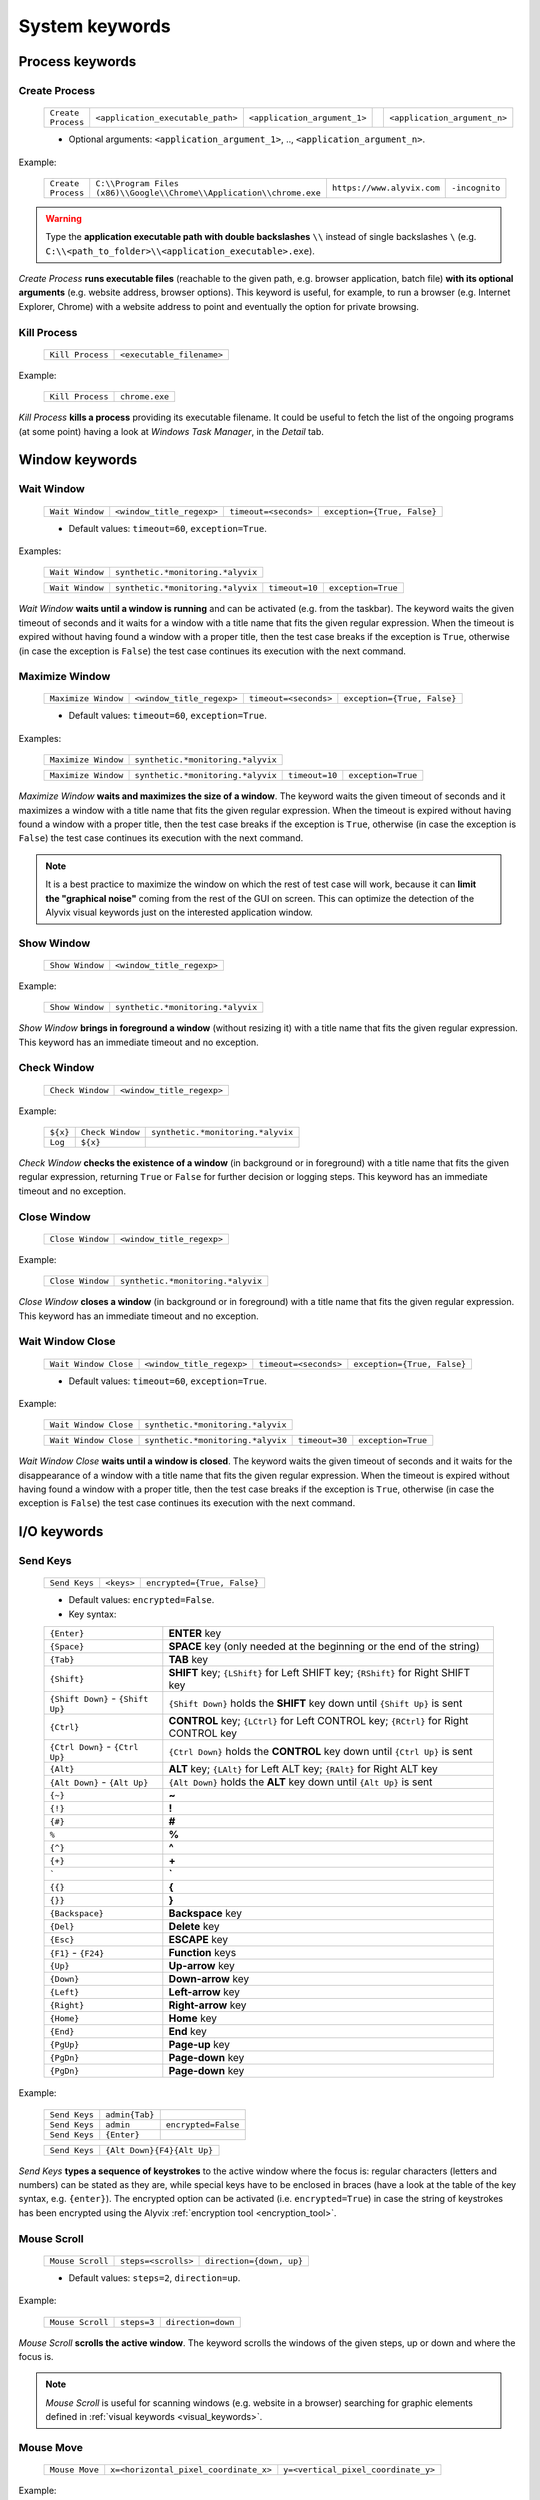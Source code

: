 .. _system_keywords:

***************
System keywords
***************


.. _system_keywords-process_keywords:

Process keywords
================


.. _system_keywords-debug_keywords-create_process:

Create Process
--------------

    +--------------------+-----------------------------------+------------------------------+----+------------------------------+
    | ``Create Process`` | ``<application_executable_path>`` | ``<application_argument_1>`` | .. | ``<application_argument_n>`` |
    +--------------------+-----------------------------------+------------------------------+----+------------------------------+

    * Optional arguments: ``<application_argument_1>``, .., ``<application_argument_n>``.

Example:

    +--------------------+----------------------------------------------------------------------+----------------------------+----------------+
    | ``Create Process`` | ``C:\\Program Files (x86)\\Google\\Chrome\\Application\\chrome.exe`` | ``https://www.alyvix.com`` | ``-incognito`` |
    +--------------------+----------------------------------------------------------------------+----------------------------+----------------+

.. warning::
    Type the **application executable path with double backslashes** ``\\`` instead of single backslashes ``\`` (e.g. ``C:\\<path_to_folder>\\<application_executable>.exe``).

*Create Process* **runs executable files** (reachable to the given path, e.g. browser application, batch file) **with its optional arguments** (e.g. website address, browser options). This keyword is useful, for example, to run a browser (e.g. Internet Explorer, Chrome) with a website address to point and eventually the option for private browsing.


.. _system_keywords-debug_keywords-kill_process:

Kill Process
------------

    +------------------+---------------------------+
    | ``Kill Process`` | ``<executable_filename>`` |
    +------------------+---------------------------+

Example:

    +------------------+----------------+
    | ``Kill Process`` | ``chrome.exe`` |
    +------------------+----------------+

*Kill Process* **kills a process** providing its executable filename. It could be useful to fetch the list of the ongoing programs (at some point) having a look at *Windows Task Manager*, in the *Detail* tab.

    .. image:: pictures/task_manager.png


.. _system_keywords-window_keywords:

Window keywords
===============


.. _system_keywords-window_keywords-wait_window:

Wait Window
-----------

    +-----------------+---------------------------+-----------------------+-----------------------------+
    | ``Wait Window`` | ``<window_title_regexp>`` | ``timeout=<seconds>`` | ``exception={True, False}`` |
    +-----------------+---------------------------+-----------------------+-----------------------------+

    * Default values: ``timeout=60``, ``exception=True``.

Examples:

    +-----------------+-----------------------------------+
    | ``Wait Window`` | ``synthetic.*monitoring.*alyvix`` |
    +-----------------+-----------------------------------+

    +-----------------+-----------------------------------+----------------+--------------------+
    | ``Wait Window`` | ``synthetic.*monitoring.*alyvix`` | ``timeout=10`` | ``exception=True`` |
    +-----------------+-----------------------------------+----------------+--------------------+

*Wait Window* **waits until a window is running** and can be activated (e.g. from the taskbar). The keyword waits the given timeout of seconds and it waits for a window with a title name that fits the given regular expression. When the timeout is expired without having found a window with a proper title, then the test case breaks if the exception is ``True``, otherwise (in case the exception is ``False``) the test case continues its execution with the next command.


.. _system_keywords-window_keywords-maximize_window:

Maximize Window
---------------

    +---------------------+---------------------------+-----------------------+-----------------------------+
    | ``Maximize Window`` | ``<window_title_regexp>`` | ``timeout=<seconds>`` | ``exception={True, False}`` |
    +---------------------+---------------------------+-----------------------+-----------------------------+

    * Default values: ``timeout=60``, ``exception=True``.

Examples:

    +---------------------+-----------------------------------+
    | ``Maximize Window`` | ``synthetic.*monitoring.*alyvix`` |
    +---------------------+-----------------------------------+

    +---------------------+-----------------------------------+----------------+--------------------+
    | ``Maximize Window`` | ``synthetic.*monitoring.*alyvix`` | ``timeout=10`` | ``exception=True`` |
    +---------------------+-----------------------------------+----------------+--------------------+

*Maximize Window* **waits and maximizes the size of a window**. The keyword waits the given timeout of seconds and it maximizes a window with a title name that fits the given regular expression. When the timeout is expired without having found a window with a proper title, then the test case breaks if the exception is ``True``, otherwise (in case the exception is ``False``) the test case continues its execution with the next command.

.. note::
    It is a best practice to maximize the window on which the rest of test case will work, because it can **limit the "graphical noise"** coming from the rest of the GUI on screen. This can optimize the detection of the Alyvix visual keywords just on the interested application window.


.. _system_keywords-window_keywords-show_window:

Show Window
-----------

    +-----------------+---------------------------+
    | ``Show Window`` | ``<window_title_regexp>`` |
    +-----------------+---------------------------+

Example:

    +-----------------+-----------------------------------+
    | ``Show Window`` | ``synthetic.*monitoring.*alyvix`` |
    +-----------------+-----------------------------------+

*Show Window* **brings in foreground a window** (without resizing it) with a title name that fits the given regular expression. This keyword has an immediate timeout and no exception.



.. _system_keywords-window_keywords-check_window:

Check Window
------------

    +------------------+---------------------------+
    | ``Check Window`` | ``<window_title_regexp>`` |
    +------------------+---------------------------+

Example:

    +----------+------------------+-----------------------------------+
    | ``${x}`` | ``Check Window`` | ``synthetic.*monitoring.*alyvix`` |
    +----------+------------------+-----------------------------------+
    | ``Log``  | ``${x}``         |                                   |
    +----------+------------------+-----------------------------------+

*Check Window* **checks the existence of a window** (in background or in foreground) with a title name that fits the given regular expression, returning ``True`` or ``False`` for further decision or logging steps. This keyword has an immediate timeout and no exception.


.. _system_keywords-window_keywords-close_window:

Close Window
------------

    +------------------+---------------------------+
    | ``Close Window`` | ``<window_title_regexp>`` |
    +------------------+---------------------------+

Example:

    +------------------+-----------------------------------+
    | ``Close Window`` | ``synthetic.*monitoring.*alyvix`` |
    +------------------+-----------------------------------+

*Close Window* **closes a window** (in background or in foreground) with a title name that fits the given regular expression. This keyword has an immediate timeout and no exception.


.. _system_keywords-window_keywords-wait_window_close:

Wait Window Close
-----------------

    +-----------------------+---------------------------+-----------------------+-----------------------------+
    | ``Wait Window Close`` | ``<window_title_regexp>`` | ``timeout=<seconds>`` | ``exception={True, False}`` |
    +-----------------------+---------------------------+-----------------------+-----------------------------+

    * Default values: ``timeout=60``, ``exception=True``.

Example:

    +-----------------------+-----------------------------------+
    | ``Wait Window Close`` | ``synthetic.*monitoring.*alyvix`` |
    +-----------------------+-----------------------------------+

    +-----------------------+-----------------------------------+----------------+--------------------+
    | ``Wait Window Close`` | ``synthetic.*monitoring.*alyvix`` | ``timeout=30`` | ``exception=True`` |
    +-----------------------+-----------------------------------+----------------+--------------------+

*Wait Window Close* **waits until a window is closed**. The keyword waits the given timeout of seconds and it waits for the disappearance of a window with a title name that fits the given regular expression. When the timeout is expired without having found a window with a proper title, then the test case breaks if the exception is ``True``, otherwise (in case the exception is ``False``) the test case continues its execution with the next command.


.. _system_keywords-io_keywords:

I/O keywords
============


.. _system_keywords-io_keywords-send_keys:

Send Keys
---------

    +---------------+------------+-----------------------------+
    | ``Send Keys`` | ``<keys>`` | ``encrypted={True, False}`` |
    +---------------+------------+-----------------------------+

    * Default values: ``encrypted=False``.

    * Key syntax:

    +-------------------------------------------------+-----------------------------------------------------------------------------------------------------+
    | :literal:`{Enter}`                              | **ENTER** key                                                                                       |
    +-------------------------------------------------+-----------------------------------------------------------------------------------------------------+
    | :literal:`{Space}`                              | **SPACE** key (only needed at the beginning or the end of the string)                               |
    +-------------------------------------------------+-----------------------------------------------------------------------------------------------------+
    | :literal:`{Tab}`                                | **TAB** key                                                                                         |
    +-------------------------------------------------+-----------------------------------------------------------------------------------------------------+
    | :literal:`{Shift}`                              | **SHIFT** key; :literal:`{LShift}` for Left SHIFT key; :literal:`{RShift}` for Right SHIFT key      |
    +-------------------------------------------------+-----------------------------------------------------------------------------------------------------+
    | :literal:`{Shift Down}` - :literal:`{Shift Up}` | :literal:`{Shift Down}` holds the **SHIFT** key down until :literal:`{Shift Up}` is sent            |
    +-------------------------------------------------+-----------------------------------------------------------------------------------------------------+
    | :literal:`{Ctrl}`                               | **CONTROL** key; :literal:`{LCtrl}` for Left CONTROL key; :literal:`{RCtrl}` for Right CONTROL key  |
    +-------------------------------------------------+-----------------------------------------------------------------------------------------------------+
    | :literal:`{Ctrl Down}` - :literal:`{Ctrl Up}`   | :literal:`{Ctrl Down}` holds the **CONTROL** key down until :literal:`{Ctrl Up}` is sent            |
    +-------------------------------------------------+-----------------------------------------------------------------------------------------------------+
    | :literal:`{Alt}`                                | **ALT** key; :literal:`{LAlt}` for Left ALT key; :literal:`{RAlt}` for Right ALT key                |
    +-------------------------------------------------+-----------------------------------------------------------------------------------------------------+
    | :literal:`{Alt Down}` - :literal:`{Alt Up}`     | :literal:`{Alt Down}` holds the **ALT** key down until :literal:`{Alt Up}` is sent                  |
    +-------------------------------------------------+-----------------------------------------------------------------------------------------------------+
    | :literal:`{~}`                                  | **~**                                                                                               |
    +-------------------------------------------------+-----------------------------------------------------------------------------------------------------+
    | :literal:`{!}`                                  | **!**                                                                                               |
    +-------------------------------------------------+-----------------------------------------------------------------------------------------------------+
    | :literal:`{#}`                                  | **#**                                                                                               |
    +-------------------------------------------------+-----------------------------------------------------------------------------------------------------+
    | :literal:`%`                                    | **%**                                                                                               |
    +-------------------------------------------------+-----------------------------------------------------------------------------------------------------+
    | :literal:`{^}`                                  | **^**                                                                                               |
    +-------------------------------------------------+-----------------------------------------------------------------------------------------------------+
    | :literal:`{+}`                                  | **\+**                                                                                              |
    +-------------------------------------------------+-----------------------------------------------------------------------------------------------------+
    | :literal:`\``                                   | **\`**                                                                                              |
    +-------------------------------------------------+-----------------------------------------------------------------------------------------------------+
    | :literal:`{{}`                                  | **{**                                                                                               |
    +-------------------------------------------------+-----------------------------------------------------------------------------------------------------+
    | :literal:`{}}`                                  | **}**                                                                                               |
    +-------------------------------------------------+-----------------------------------------------------------------------------------------------------+
    | :literal:`{Backspace}`                          | **Backspace** key                                                                                   |
    +-------------------------------------------------+-----------------------------------------------------------------------------------------------------+
    | :literal:`{Del}`                                | **Delete** key                                                                                      |
    +-------------------------------------------------+-----------------------------------------------------------------------------------------------------+
    | :literal:`{Esc}`                                | **ESCAPE** key                                                                                      |
    +-------------------------------------------------+-----------------------------------------------------------------------------------------------------+
    | :literal:`{F1}` - :literal:`{F24}`              | **Function** keys                                                                                   |
    +-------------------------------------------------+-----------------------------------------------------------------------------------------------------+
    | :literal:`{Up}`                                 | **Up-arrow** key                                                                                    |
    +-------------------------------------------------+-----------------------------------------------------------------------------------------------------+
    | :literal:`{Down}`                               | **Down-arrow** key                                                                                  |
    +-------------------------------------------------+-----------------------------------------------------------------------------------------------------+
    | :literal:`{Left}`                               | **Left-arrow** key                                                                                  |
    +-------------------------------------------------+-----------------------------------------------------------------------------------------------------+
    | :literal:`{Right}`                              | **Right-arrow** key                                                                                 |
    +-------------------------------------------------+-----------------------------------------------------------------------------------------------------+
    | :literal:`{Home}`                               | **Home** key                                                                                        |
    +-------------------------------------------------+-----------------------------------------------------------------------------------------------------+
    | :literal:`{End}`                                | **End** key                                                                                         |
    +-------------------------------------------------+-----------------------------------------------------------------------------------------------------+
    | :literal:`{PgUp}`                               | **Page-up** key                                                                                     |
    +-------------------------------------------------+-----------------------------------------------------------------------------------------------------+
    | :literal:`{PgDn}`                               | **Page-down** key                                                                                   |
    +-------------------------------------------------+-----------------------------------------------------------------------------------------------------+
    | :literal:`{PgDn}`                               | **Page-down** key                                                                                   |
    +-------------------------------------------------+-----------------------------------------------------------------------------------------------------+

Example:

    +---------------+----------------+---------------------+
    | ``Send Keys`` | ``admin{Tab}`` |                     |
    +---------------+----------------+---------------------+
    | ``Send Keys`` | ``admin``      | ``encrypted=False`` |
    +---------------+----------------+---------------------+
    | ``Send Keys`` | ``{Enter}``    |                     |
    +---------------+----------------+---------------------+

    +---------------+----------------------------+
    | ``Send Keys`` | ``{Alt Down}{F4}{Alt Up}`` |
    +---------------+----------------------------+

*Send Keys* **types a sequence of keystrokes** to the active window where the focus is: regular characters (letters and numbers) can be stated as they are, while special keys have to be enclosed in braces (have a look at the table of the key syntax, e.g. ``{enter}``). The encrypted option can be activated (i.e. ``encrypted=True``) in case the string of keystrokes has been encrypted using the Alyvix :ref:`encryption tool <encryption_tool>`.


.. _system_keywords-io_keywords-mouse_scroll:

Mouse Scroll
------------

    +------------------+---------------------+--------------------------+
    | ``Mouse Scroll`` | ``steps=<scrolls>`` | ``direction={down, up}`` |
    +------------------+---------------------+--------------------------+

    * Default values: ``steps=2``, ``direction=up``.

Example:

    +------------------+-------------+--------------------+
    | ``Mouse Scroll`` | ``steps=3`` | ``direction=down`` |
    +------------------+-------------+--------------------+

*Mouse Scroll* **scrolls the active window**. The keyword scrolls the windows of the given steps, up or down and where the focus is.

.. note::
    *Mouse Scroll* is useful for scanning windows (e.g. website in a browser) searching for graphic elements defined in :ref:`visual keywords <visual_keywords>`.


.. _system_keywords-io_keywords-move_mouse:

Mouse Move
----------

    +----------------+---------------------------------------+-------------------------------------+
    | ``Mouse Move`` | ``x=<horizontal_pixel_coordinate_x>`` | ``y=<vertical_pixel_coordinate_y>`` |
    +----------------+---------------------------------------+-------------------------------------+

Example:

    +----------------+---------+---------+
    | ``Mouse Move`` | ``x=0`` | ``y=0`` |
    +----------------+---------+---------+

*Mouse Move* **moves the mouse pointer** to the given horizontal and vertical pixel coordinates within your screen.

.. note::
    Keep in mind that the positive verse of the horizontal screen coordinate x is from left to right. The positive verse of the vertical screen coordinate y is from top to bottom. So that, the origin of screen axes is at the point ``x=0`` ``y=0`` in the top-left corner. Sometimes leaving the mouse pointer in a certain position after a transaction can cause unintended interactions following.


.. _system_keywords-performance_keywords:

Performance keywords
====================


.. _system_keywords-performance_keywords-add_perfdata:

Add Perfdata
------------

    +------------------+------------------------+---------------------+---------------------------------+----------------------------------+------------------------+-----------------------------+
    | ``Add Perfdata`` | ``<performance_name>`` | ``value=<seconds>`` | ``warning_threshold=<seconds>`` | ``critical_threshold=<seconds>`` | ``state={0, 1, 2, 3}`` | ``timestamp={True, False}`` |
    +------------------+------------------------+---------------------+---------------------------------+----------------------------------+------------------------+-----------------------------+

    * Default values: ``value=None``, ``warning_threshold=None``, ``critical_threshold=None``, ``state=2``, ``timestamp=False``.

Example:

    +------------------+------------------+
    | ``Add Perfdata`` | ``citrix_login`` |
    +------------------+------------------+

    +------------------+------------------+-------------+-------------------------+--------------------------+-------------+--------------------+
    | ``Add Perfdata`` | ``dummy_perf``   | ``value=1`` | ``warning_threshold=3`` | ``critical_threshold=5`` | ``state=3`` | ``timestamp=True`` |
    +------------------+------------------+-------------+-------------------------+--------------------------+-------------+--------------------+

*Add Perfdata* **declares a performance variable**, which could have the name of an Alyvix visual keyword: when a visual keyword finishes to execute, it fills the performance variable with the measurement and the other data (thresholds, state and eventually timestamp).

.. note::
    The ``state`` argument set the default ``errorlevel`` code that returns from the keyword in case it will break. Those codes have the following meanings:

        * ``0`` **OK**
        * ``1`` **WARNING**
        * ``2`` **CRITICAL**
        * ``3`` **UNKNOWN**

.. warning::
    It is convenient to **declare all performance variables at the beginning of test cases**: in this way we can know at which point the test case eventually breaks. If a performance variable is not filled at the end of a test case (maybe because the test case breaks before or at that point) the keyword state returns ``2`` **CRITICAL** as default.


.. _system_keywords-performance_keywords-print_perfdata:

Print Perfdata
--------------

    +--------------------+----------------------+--------------------------------+
    | ``Print Perfdata`` | ``message=<string>`` | ``print_output={True, False}`` |
    +--------------------+----------------------+--------------------------------+

    * Default values: ``message=None``, ``print_output=True``.

Example:

    +--------------------+
    | ``Print Perfdata`` |
    +--------------------+

*Print Perfdata* **prints all the performance variables** declared (and filled, but not declared) to a test case. By default (``print_output=True``), a message is printed out at the end of a test case execution to describe its overall state and eventually with the name of the last performance variable that has been measured and filled before a failure.


.. _system_keywords-performance_keywords-store_perfdata:

Store Perfdata
--------------

    +--------------------+----------------------------+
    | ``Store Perfdata`` | ``dbname=<database_path>`` |
    +--------------------+----------------------------+

    * Default values: ``dbname=<testcase_path>\\<testcase_name>.db``.


Example:

    +--------------------+
    | ``Store Perfdata`` |
    +--------------------+

    +--------------------+----------------------------------------------+
    | ``Store Perfdata`` | ``C:\\alyvix_testcases\\citrix_word.sqlite`` |
    +--------------------+----------------------------------------------+

.. warning::
    Type the **database path with double backslashes** ``\\`` instead of single backslashes ``\`` (e.g. ``C:\\<database_path>\\<database_name>.sqlite``).

*Store Perfdata* **saves the test case data in a SQL database** file with a proper :ref:`database structure <database_structure>`. New data are added to past database entries (that comes from previous test case executions): in this way, Alyvix probes can keep track of test case data.


.. _system_keywords-performance_keywords-publish_perfdata:

Publish Perfdata
----------------

    +----------------------+--------------+--------------------------------------------------+----------------------------------------+-----------------------------------------+------------------------------+
    | ``Publish Perfdata`` | ``type=csv`` | ``start_date={<yyyy-mm-dd hh:mm>, days, hours}`` | ``end_date={<yyyy-mm-dd hh:mm>, now}`` | ``filename=<path_to>\\<file_name>.csv`` | ``suffix={None, timestamp}`` |
    +----------------------+--------------+--------------------------------------------------+----------------------------------------+-----------------------------------------+------------------------------+

    +----------------------+------------------+-------------------------------------------+-------------------------------------+
    | ``Publish Perfdata`` | ``type=perfmon`` | ``testcase_name=<testcase_name_to_list>`` | ``max_age=<database_data_max_age>`` |
    +----------------------+------------------+-------------------------------------------+-------------------------------------+

    +----------------------+---------------+-------------------------+------------------------+-----------------------------+------------------------------+
    | ``Publish Perfdata`` | ``type=nats`` | ``server=<ip_address>`` | ``port=<port_number>`` | ``subject=<database_name>`` | ``measurement=<table_name>`` |
    +----------------------+---------------+-------------------------+------------------------+-----------------------------+------------------------------+

    * Default values: ``type=csv``, ``filename=<testcase_path>\\<testcase_name>.csv``, ``suffix=None``, ``testcase_name=<testcase_name>``, ``max_age=24``

Example:

    +----------------------+--------------+---------------------------------+-------------------------------+---------------------------------------------------+----------------------+
    | ``Publish Perfdata`` | ``type=csv`` | ``start_date=2016-02-01 00:01`` | ``end_date=2016-08-04 23:59`` | ``filename=C:\\alyvix_reports\\citrix_login.csv`` | ``suffix=timestamp`` |
    +----------------------+--------------+---------------------------------+-------------------------------+---------------------------------------------------+----------------------+

    +----------------------+------------------------+------------------+
    | ``Publish Perfdata`` | ``start_date=1 weeks`` | ``end_date=now`` |
    +----------------------+------------------------+------------------+

    +----------------------+------------------+--------------------------------+----------------+
    | ``Publish Perfdata`` | ``type=perfmon`` | ``testcase_name=citrix_login`` | ``max_age=12`` |
    +----------------------+------------------+--------------------------------+----------------+

    +----------------------+------------------+
    | ``Publish Perfdata`` | ``type=perfmon`` |
    +----------------------+------------------+

    +----------------------+---------------+----------------------+---------------+----------------------+------------------------+
    | ``Publish Perfdata`` | ``type=nats`` | ``server=127.0.0.1`` | ``port=4222`` | ``subject=customer`` | ``measurement=alyvix`` |
    +----------------------+---------------+----------------------+---------------+----------------------+------------------------+

.. warning::
    Type the **CSV file path with double backslashes** ``\\`` instead of single backslashes ``\`` (e.g. ``C:\\<path_to>\\<csv_filename>.csv``).

.. warning::
    To publish test case data (i.e. to use this keyword) is necessary to **store test case data in advance** using :ref:`Store Perfdata <system_keywords-performance_keywords-store_perfdata>`.

.. warning::
    If Alyvix has been installed correctly, the **Alyvix Wpm Service has to run as a background service**, which is necessary to publish test case data in Windows Performance Monitor.

*Publish Perfdata* **publishes test case data in CSV file, in Windows Performance Monitor or in InfluxDB (through NATS and Telegraf)**.

.. _system_keywords-performance_keywords-publish_perfdata-csv_mode:

CSV mode
^^^^^^^^

``type=csv`` takes mandatory ``start_date`` and ``end_date`` (in the format ``<yyyy>-<mm>-<dd> <hh>:<mm>``, ``<n> days``, ``<n> hours`` and ``now`` just as end date). It can also take an optional path to the CSV ``filename`` to save with or without a timestamp ``suffix``.

.. _system_keywords-performance_keywords-publish_perfdata-perfmon_mode:

Perfmon mode
^^^^^^^^^^^^

``type=perfmon`` takes an optional ``testcase_name`` to list in Windows Performance Monitor and a ``max_age`` amount of hours as maximum range of past hours for data to consider. In this case, Alyvix test case data will be available in the list of WPM metrics to add, as ``Alyvix - <testcase_name>``.

.. note::
    You can have a look at the list of test case databases that are publishing in WPM reading the following file ``C:\Anaconda2\Lib\site-packages\`` ``alyvix\extra\`` ``alyvixservice.ini``.

.. _system_keywords-performance_keywords-publish_perfdata-nats_mode:

NATS mode
^^^^^^^^^

``type=nats`` takes mandatory ``server``, ``port``, ``subject`` and ``measurement`` and flush to a NATS server all the collected performance in the following format, which is the `InfluxDB's Line Protocol <https://docs.influxdata.com/influxdb/v1.3/write_protocols/line_protocol_tutorial/>`_:

    +-------------------------------------------------------------------------------------------------------------------------------------------------------------------------------------------+---------------------------------------------------------------------------------------------------------------------------------------------------------------------------------------+-----------------------------------+
    | ``<measurement>,<tag_1>,..,<tag_n>``                                                                                                                                                      | ``<field_1>,..,<field_n>``                                                                                                                                                            | ``<timestamp>``                   |
    +-------------------------------------------------------------------------------------------------------------------------------------------------------------------------------------------+---------------------------------------------------------------------------------------------------------------------------------------------------------------------------------------+-----------------------------------+
    | ``<table_name>,username=<windows_username>,host=<machine_hostname>,test_name=<testcase_name>,transaction_name=<transaction_name>,state={ok, warning, critical, timed_out, not_executed}`` | ``warning_threshold=<milliseconds>,critical_threshold=<milliseconds>,timeout_threshold=<milliseconds>,performance=<milliseconds>,cumulative=<milliseconds>,error_level={0, 1, 2, 3}`` | ``<nanoseconds_epoch_timestamp>`` |
    +-------------------------------------------------------------------------------------------------------------------------------------------------------------------------------------------+---------------------------------------------------------------------------------------------------------------------------------------------------------------------------------------+-----------------------------------+

.. note::
    Points must be in **Line Protocol format for InfluxDB** to successfully parse and write points. A single line of Line Protocol represents one data point in InfluxDB. It informs InfluxDB of the point's measurement, tag set, field set, and timestamp. The code block above shows a sample of Line Protocol and breaks it into its individual components.


.. _system_keywords-performance_keywords-rename_perfdata:

Rename Perfdata
---------------

    +---------------------+-------------------------------------+-------------------------------------+----------------------------+-----------------------------+
    | ``Rename Perfdata`` | ``old_name=<old_performance_name>`` | ``new_name=<new_performance_name>`` | ``warning_threshold=None`` | ``critical_threshold=None`` |
    +---------------------+-------------------------------------+-------------------------------------+----------------------------+-----------------------------+

    * Optional arguments: ``warning_threshold=None``, ``critical_threshold=None``.

Example:

    +---------------------+---------------------------------+----------------------------+--------------------------+----------------------------+
    | ``Rename Perfdata`` | ``old_name=login_generic_step`` | ``new_name=login_step_01`` | ``warning_threshold=5``  | ``critical_threshold=7.5`` |
    +---------------------+---------------------------------+----------------------------+--------------------------+----------------------------+

    +---------------------+---------------------------------+----------------------------+
    | ``Rename Perfdata`` | ``old_name=login_generic_step`` | ``new_name=login_step_02`` |
    +---------------------+---------------------------------+----------------------------+

*Rename Perfdata* **copies the performance data of an existing keyword in a new performance variable**. At least, you have to set the ``old_name`` and the ``new_name`` keywords, but it is also possible to redefine warning and critical thresholds.

.. note::
    This could be useful in order to **reuse the same keyword with different arguments** keeping track of the output performance after each execution. For example, you could run an :ref:`Object Finder <visual_keywords-object_finder>` searching for the same image as main component, but for a different text string as sub component (passed as an argument). Renaming a keyword name allows to keep track of the performance output after each use, because it is like to save the detection measurement in a new performance variable.

.. warning::
    Executing two or more times the same visual keyword simply **overrides its performance variable**, loosing the previous measurement. *Rename Perfdata* avoids the need to define a new visual keyword with the same graphic elements to detect.


.. _system_keywords-performance_keywords-sum_perfdata:

Sum Perfdata
------------

    +------------------+--------------------------+--------+--------------------------+---------------------------------+----------------------------+-----------------------------+
    | ``Sum Perfdata`` | ``<performance_name_1>`` | ``..`` | ``<performance_name_n>`` | ``name=<new_performance_name>`` | ``warning_threshold=None`` | ``critical_threshold=None`` |
    +------------------+--------------------------+--------+--------------------------+---------------------------------+----------------------------+-----------------------------+

    * Optional arguments: ``<performance_name_3>``, .., ``<performance_name_n>``

    * Default values: ``warning_threshold=None``, ``critical_threshold=None``

Example:

    +------------------+-------------------+-------------------+----------------------+-------------------------+----------------------------+
    | ``Sum Perfdata`` | ``login_step_01`` | ``login_step_02`` | ``name=login_steps`` | ``warning_threshold=5`` | ``critical_threshold=7.5`` |
    +------------------+-------------------+-------------------+----------------------+-------------------------+----------------------------+

    +------------------+-------------------+-------------------+----------------------+
    | ``Sum Perfdata`` | ``login_step_01`` | ``login_step_02`` | ``name=login_steps`` |
    +------------------+-------------------+-------------------+----------------------+

*Sum Perfdata* **sums the given performance variables in a new one**. At least, you have to set 2 ``<performance_name>`` to sum in the ``<new_performance_name>``. It is also possible to define warning and critical thresholds of the new variable.

.. note::
    At the end of the test, before :ref:`Print Perfdata <system_keywords-performance_keywords-print_perfdata>`, it could be the case to :ref:`delete the old partial variables <system_keywords-performance_keywords-delete_perfdata>`.


.. _system_keywords-performance_keywords-add_perfdata_tag:

Add Perfdata Tag
----------------

    +----------------------+----------------------------------+-------------------------+---------------------------+
    | ``Add Perfdata Tag`` | ``perf_name={<perf_name>, all}`` | ``tag_name=<tag_name>`` | ``tag_value=<tag_value>`` |
    +----------------------+----------------------------------+-------------------------+---------------------------+

Example:

    +----------------------+-------------------------------+-------------------------+---------------------+
    | ``Add Perfdata Tag`` | ``perf_name=ax12_home_ready`` | ``tag_name=aos_name``   | ``tag_value=bla01`` |
    +----------------------+-------------------------------+-------------------------+---------------------+
    | ``Add Perfdata Tag`` | ``perf_name=all``             | ``tag_name=id_session`` | ``tag_value=1``     |
    +----------------------+-------------------------------+-------------------------+---------------------+

*Add Perfdata Tag* **adds a custom tag to** a performance point or to all **performance points** of a test case. It could be useful for publishing performance in :ref:`NATS mode<system_keywords-performance_keywords-publish_perfdata-nats_mode>`.


.. _system_keywords-performance_keywords-add_perfdata_field:

Add Perfdata Field
------------------

    +------------------------+----------------------------------+-----------------------------+-------------------------------+
    | ``Add Perfdata Field`` | ``perf_name={<perf_name>, all}`` | ``field_name=<field_name>`` | ``field_value=<field_value>`` |
    +------------------------+----------------------------------+-----------------------------+-------------------------------+

Example:

    +------------------------+-------------------------------+---------------------------+-----------------------+
    | ``Add Perfdata Field`` | ``perf_name=ax12_home_ready`` | ``field_name=aos_name``   | ``field_value=bla01`` |
    +------------------------+-------------------------------+---------------------------+-----------------------+
    | ``Add Perfdata Field`` | ``perf_name=all``             | ``field_name=id_session`` | ``field_value=1``     |
    +------------------------+-------------------------------+---------------------------+-----------------------+

*Add Perfdata Field* **adds a custom field to** a performance point or to all **performance points** of a test case. It could be useful for publishing performance in :ref:`NATS mode<system_keywords-performance_keywords-publish_perfdata-nats_mode>`.


.. _system_keywords-performance_keywords-get_perfdata:

Get Perfdata
------------

    +----------+------------------+-----------------------------+
    | ``${x}`` | ``Get Perfdata`` | ``name=<performance_name>`` |
    +----------+------------------+-----------------------------+
    | ``Log``  | ``${x}``         |                             |
    +----------+------------------+-----------------------------+

Example:

    +------------------+----------------------+
    | ``Get Perfdata`` | ``name=login_steps`` |
    +------------------+----------------------+

*Get Perfdata* **outputs the measured performance of the given keyword** during a test case execution. It could be useful to process or use that time measurement.


.. _system_keywords-performance_keywords-delete_perfdata:

Delete Perfdata
---------------

    +---------------------+-----------------------------+
    | ``Delete Perfdata`` | ``name=<performance_name>`` |
    +---------------------+-----------------------------+

Example:

    +---------------------+-------------------+
    | ``Delete Perfdata`` | ``login_step_01`` |
    +---------------------+-------------------+

*Delete Perfdata* **deletes an existing performance variable**. It is useful after :ref:`Rename Perfdata <system_keywords-performance_keywords-rename_perfdata>` or :ref:`Delete Perfdata <system_keywords-performance_keywords-delete_perfdata>` and before :ref:`Print Perfdata <system_keywords-performance_keywords-print_perfdata>` to clean the final test case outcome.


.. _system_keywords-screenshot_keywords:

Screenshot keywords
===================


.. _system_keywords-screenshot_keywords-alyvix_screenshot:

Alyvix Screenshot
-----------------

    +-----------------------+----------------------------------------------------+
    | ``Alyvix Screenshot`` | ``filename_arg=<screenshot_filename>{.png, .jpg}`` |
    +-----------------------+----------------------------------------------------+

Example:

    +-----------------------+----------------------+
    | ``Alyvix Screenshot`` | ``login_screen.jpg`` |
    +-----------------------+----------------------+

*Alyvix Screenshot* **grabs a screenshot and saves it into the output folder**, which can be specified as an argument (``--outputdir <output_folder_path>``, e.g. ``--outputdir "C:\alyvix_reports\login_testcase"``) of the Alyvix :ref:`test case script <commandline_output>` through command prompt. By default the extension of the screenshot file is ``.png``, but it is also possible to specify ``.jpg`` as image compression.


.. _system_keywords-debug_keywords:

Debug keywords
==============


.. _system_keywords-debug_keywords-alyvix_config:

Alyvix Config
-------------

    +-------------------+------------------------------------------+
    | ``Alyvix Config`` | ``full_filename=<config.xml_file_path>`` |
    +-------------------+------------------------------------------+

Example:

    +-------------------+---------------------------------------------------+
    | ``Alyvix Config`` | ``full_filename=C:\\alyvix_logbooks\\config.xml`` |
    +-------------------+---------------------------------------------------+

.. warning::
  Type the **folder path with double backslashes** ``\\`` instead of single backslashes ``\`` (e.g. ``C:\\<path_to>\\config.xml``).

*Alyvix Config* links the :download:`config.xml <./config.xml>` file to get some Alyvix **custom settings**.

    .. code-block:: xml

        <?xml version="1.0" encoding="UTF-8"?>
        <config>
            <finder>
                <finder_thread_interval>0.5</finder_thread_interval>
                <check_diff_interval>0.1</check_diff_interval>
                <wait_timeout>20</wait_timeout>
            </finder>
            <log>
                <enable>True</enable>
                <home>C:\alyvix_logbooks</home>
                <retention>
                    <max_days>7</max_days>
                    <hours_per_day>24</hours_per_day>
                </retention>
            </log>
        </config>

Edit ``config.xml`` to enable the Alyvix **debugging mode** (``<log><enable>True``) and set in which folder storing the screenshots of detected and failed Alyvix objects (``<log><home>C:\<path_to_folder>``).

It is also possible to set the time periods of the frame grabber ``<finder><finder_thread_interval>0.5`` (0.5s is the default value) and of the object detector ``<finder><check_diff_interval>0.1`` (0.1s is the default value).

.. note::
  It is recommended to leave the default values (i.e. ``0.5`` for the detector and ``0.1`` for the grabber), in order to avoid overloading the hardware. But you can **increase the measurement accuracy** decreasing the detector period ``<finder><finder_thread_interval>`` and you can **increase the measurement precision** decreasing the grabber period ``<finder><check_diff_interval>``.


.. _system_keywords-debug_keywords-set_alyvix_info:

Set Alyvix Info
---------------

    +---------------------+-------------------------+---------------------------+
    | ``Set Alyvix Info`` | ``name=<setting_name>`` | ``value=<setting_value>`` |
    +---------------------+-------------------------+---------------------------+

Example:

    +---------------------+-------------------------------------------+---------------+
    | ``Set Alyvix Info`` | ``name=CHECK DIFF INTERVAL``              | ``value=0.1`` |
    +---------------------+-------------------------------------------+---------------+
    | ``Set Alyvix Info`` | ``name=FINDER THREAD INTERVAL``           | ``value=0.5`` |
    +---------------------+-------------------------------------------+---------------+
    | ``Set Alyvix Info`` | ``name=CHECK DIFF INTERVAL DISAPPEAR``    | ``value=0.1`` |
    +---------------------+-------------------------------------------+---------------+
    | ``Set Alyvix Info`` | ``name=FINDER THREAD INTERVAL DISAPPEAR`` | ``value=0.5`` |
    +---------------------+-------------------------------------------+---------------+
    | ``Set Alyvix Info`` | ``name=ACTIONS DELAY``                    | ``value=0.5`` |
    +---------------------+-------------------------------------------+---------------+

.. warning::
    Type the **setting values between** ``${`` **and** ``}`` (e.g. ``${0.25}``); they are intended as **values in milliseconds**.

*Set Alyvix Info* sets values related to the Alyvix **engine settings**. *Set Alyvix Info* acts from its call point to the end of the test case (or to a new call).

*Set Alyvix Info* can set the following properties:

    * ``CHECK DIFF INTERVAL`` redefines the amount of seconds (e.g. ``${0.1}``) that Alyvix waits before grabbing a new screen frame (on which it tries to detect the appearance of graphic elements); you can consider this setting as the measurement precision of the graphic appearance detection; the default value is ``0.1``;

    * ``CHECK DIFF INTERVAL DISAPPEAR`` redefines the amount of seconds (e.g. ``${0.1}``) that Alyvix waits before grabbing a new screen frame (on which it tries to detect the disappearance of graphic elements); you can consider this setting as the measurement precision of the graphic disappearance detection; the default value is ``0.1``;

    * ``FINDER THREAD INTERVAL`` redefines the amount of seconds (e.g. ``${0.5}``) that Alyvix takes between attempts to detect the appearance of graphic elements; you can consider this setting as the measurement accuracy of the graphic appearance detection; the default value is ``0.5``;

    * ``FINDER THREAD INTERVAL DISAPPEAR`` redefines the amount of seconds (e.g. ``${0.5}``) that Alyvix takes between attempts to detect the disappearance of graphic elements; you can consider this setting as the measurement accuracy of the graphic disappearance detection; the default value is ``0.5``;

    * ``ACTIONS DELAY`` to redefine the amount of seconds (e.g. ``${0.5}``) that Alyvix takes after each interaction step; the default value is ``2``.
